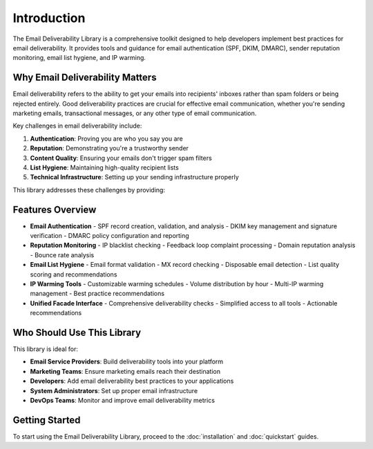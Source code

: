 Introduction
===========

The Email Deliverability Library is a comprehensive toolkit designed to help developers implement best practices for email deliverability. It provides tools and guidance for email authentication (SPF, DKIM, DMARC), sender reputation monitoring, email list hygiene, and IP warming.

Why Email Deliverability Matters
-----------------------------------------

Email deliverability refers to the ability to get your emails into recipients' inboxes rather than spam folders or being rejected entirely. Good deliverability practices are crucial for effective email communication, whether you're sending marketing emails, transactional messages, or any other type of email communication.

Key challenges in email deliverability include:

1. **Authentication**: Proving you are who you say you are
2. **Reputation**: Demonstrating you're a trustworthy sender
3. **Content Quality**: Ensuring your emails don't trigger spam filters
4. **List Hygiene**: Maintaining high-quality recipient lists
5. **Technical Infrastructure**: Setting up your sending infrastructure properly

This library addresses these challenges by providing:

Features Overview
-------------------

- **Email Authentication**
  - SPF record creation, validation, and analysis
  - DKIM key management and signature verification
  - DMARC policy configuration and reporting

- **Reputation Monitoring**
  - IP blacklist checking
  - Feedback loop complaint processing
  - Domain reputation analysis
  - Bounce rate analysis

- **Email List Hygiene**
  - Email format validation
  - MX record checking
  - Disposable email detection
  - List quality scoring and recommendations

- **IP Warming Tools**
  - Customizable warming schedules
  - Volume distribution by hour
  - Multi-IP warming management
  - Best practice recommendations

- **Unified Facade Interface**
  - Comprehensive deliverability checks
  - Simplified access to all tools
  - Actionable recommendations

Who Should Use This Library
--------------------------------

This library is ideal for:

- **Email Service Providers**: Build deliverability tools into your platform
- **Marketing Teams**: Ensure marketing emails reach their destination
- **Developers**: Add email deliverability best practices to your applications
- **System Administrators**: Set up proper email infrastructure
- **DevOps Teams**: Monitor and improve email deliverability metrics

Getting Started
-----------------

To start using the Email Deliverability Library, proceed to the :doc:`installation` and :doc:`quickstart` guides.